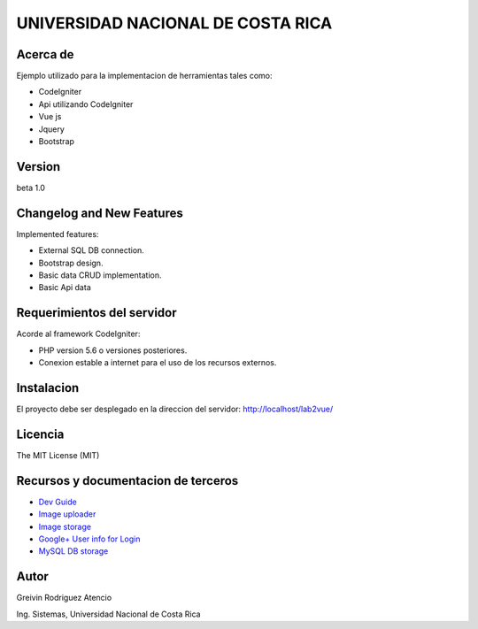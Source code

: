 ##################################
UNIVERSIDAD NACIONAL DE COSTA RICA
##################################


*********
Acerca de
*********

Ejemplo utilizado para la implementacion de herramientas tales como:

- CodeIgniter

- Api utilizando CodeIgniter

- Vue js

- Jquery

- Bootstrap

*******
Version
*******

beta 1.0

**************************
Changelog and New Features
**************************

Implemented features:


-	External SQL DB connection.

-	Bootstrap design.

-	Basic data CRUD implementation.

-   Basic Api data


***************************
Requerimientos del servidor
***************************

Acorde al framework CodeIgniter:

- PHP version 5.6 o versiones posteriores.

- Conexion estable a internet para el uso de los recursos externos.


***********
Instalacion
***********

El proyecto debe ser desplegado en la direccion del servidor: http://localhost/lab2vue/

********
Licencia
********

The MIT License (MIT)

************************************
Recursos y documentacion de terceros
************************************

-  `Dev Guide <https://www.codeigniter.com/user_guide/tutorial/index.html>`_
-  `Image uploader <https://www.dropzonejs.com/>`_
-  `Image storage <https://api.imgbb.com/>`_
-  `Google+ User info for Login <https://developers.google.com/+/web/api/rest/>`_
-  `MySQL DB storage <https://remotemysql.com/>`_


*****
Autor
*****

Greivin Rodriguez Atencio

Ing. Sistemas, Universidad Nacional de Costa Rica